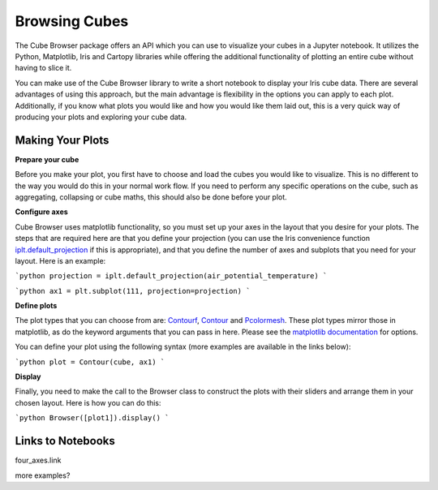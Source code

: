 Browsing Cubes
==============

The Cube Browser package offers an API which you can use to visualize your cubes in a Jupyter notebook.
It utilizes the Python, Matplotlib, Iris and Cartopy libraries while offering the additional functionality of plotting an entire cube without having to slice it.

You can make use of the Cube Browser library to write a short notebook to display your Iris cube data.
There are several advantages of using this approach, but the main advantage is flexibility in the options you can apply to each plot.
Additionally, if you know what plots you would like and how you would like them laid out, this is a very quick way of producing your plots and exploring your cube data.

Making Your Plots
-----------------

**Prepare your cube**

Before you make your plot, you first have to choose and load the cubes you would like to visualize.  This is no different to the way you would do this in your normal work flow.
If you need to perform any specific operations on the cube, such as aggregating, collapsing or cube maths, this should also be done before your plot.

**Configure axes**

Cube Browser uses matplotlib functionality, so you must set up your axes in the layout that you desire for your plots.
The steps that are required here are that you define your projection
(you can use the Iris convenience function `iplt.default_projection <http://scitools.org.uk/iris/docs/latest/iris/iris/plot.html#iris.plot.default_projection>`_ if this is appropriate),
and that you define the number of axes and subplots that you need for your layout.  Here is an example:

```python
projection = iplt.default_projection(air_potential_temperature)
```

```python
ax1 = plt.subplot(111, projection=projection)
```

**Define plots**

The plot types that you can choose from are: `Contourf <wherever/this/lives.html>`_, `Contour <wherever/this/lives.html>`_ and `Pcolormesh <wherever/this/lives.html>`_.
These plot types mirror those in matplotlib, as do the keyword arguments that you can pass in here.
Please see the `matplotlib documentation <http://matplotlib.org/api/pyplot_api.html?highlight=contour#matplotlib.pyplot.contour>`_ for options.

You can define your plot using the following syntax (more examples are available in the links below):

```python
plot = Contour(cube, ax1)
```

**Display**

Finally, you need to make the call to the Browser class to construct the plots with their sliders and arrange them in your chosen layout.  Here is how you can do this:

```python
Browser([plot1]).display()
```

Links to Notebooks
------------------

four_axes.link

more examples?